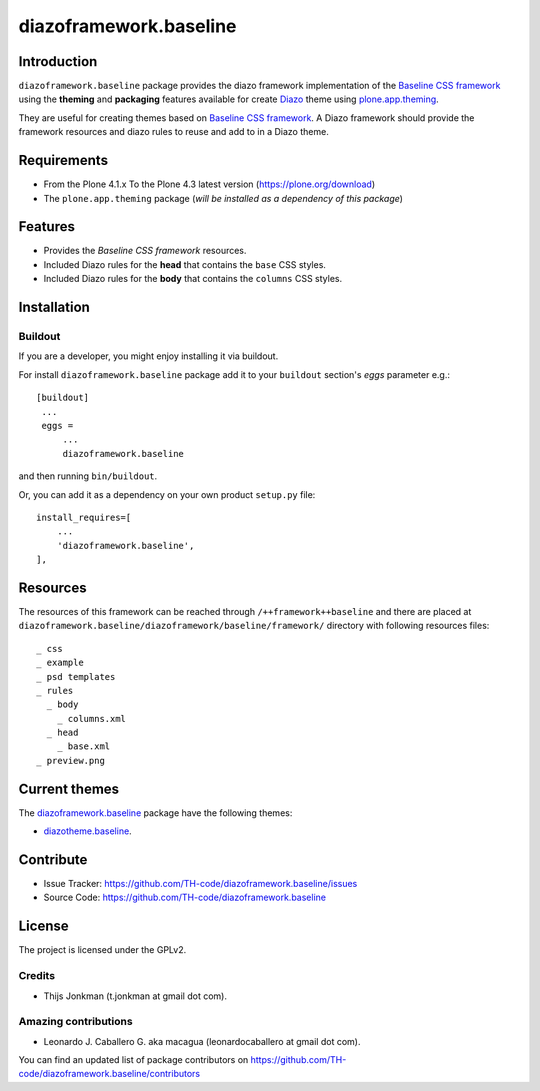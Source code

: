 =======================
diazoframework.baseline
=======================


Introduction
============

``diazoframework.baseline`` package provides the diazo framework implementation 
of the `Baseline CSS framework`_ using the **theming** and **packaging** 
features available for create Diazo_ theme using `plone.app.theming`_. 

They are useful for creating themes based on `Baseline CSS framework`_. 
A Diazo framework should provide the framework resources and diazo rules to reuse 
and add to in a Diazo theme.


Requirements
============

- From the Plone 4.1.x To the Plone 4.3 latest version (https://plone.org/download)
- The ``plone.app.theming`` package (*will be installed as a dependency of this package*)


Features
========

- Provides the *Baseline CSS framework* resources.
- Included Diazo rules for the **head** that contains the ``base`` CSS styles.
- Included Diazo rules for the **body** that contains the ``columns`` CSS styles.


Installation
============


Buildout
--------

If you are a developer, you might enjoy installing it via buildout.

For install ``diazoframework.baseline`` package add it to your ``buildout`` section's 
*eggs* parameter e.g.: ::

   [buildout]
    ...
    eggs =
        ...
        diazoframework.baseline


and then running ``bin/buildout``.

Or, you can add it as a dependency on your own product ``setup.py`` file: ::

    install_requires=[
        ...
        'diazoframework.baseline',
    ],


Resources
=========

The resources of this framework can be reached through 
``/++framework++baseline`` and there are placed at 
``diazoframework.baseline/diazoframework/baseline/framework/`` 
directory with following resources files:


::

    _ css
    _ example
    _ psd templates
    _ rules
      _ body
        _ columns.xml
      _ head
        _ base.xml
    _ preview.png


Current themes
==============

The `diazoframework.baseline <https://github.com/TH-code/diazoframework.baseline>`_ package have the following themes:

- `diazotheme.baseline <https://github.com/TH-code/diazotheme.baseline>`_.


Contribute
==========

- Issue Tracker: https://github.com/TH-code/diazoframework.baseline/issues
- Source Code: https://github.com/TH-code/diazoframework.baseline


License
=======

The project is licensed under the GPLv2.


Credits
-------

- Thijs Jonkman (t.jonkman at gmail dot com).


Amazing contributions
---------------------

- Leonardo J. Caballero G. aka macagua (leonardocaballero at gmail dot com).

You can find an updated list of package contributors on https://github.com/TH-code/diazoframework.baseline/contributors


.. _`Baseline CSS framework`: http://baselinecss.com/
.. _`diazoframework.baseline`: https://github.com/TH-code/diazoframework.baseline
.. _`Diazo`: http://diazo.org
.. _`plone.app.theming`: https://pypi.org/project/plone.app.theming/
